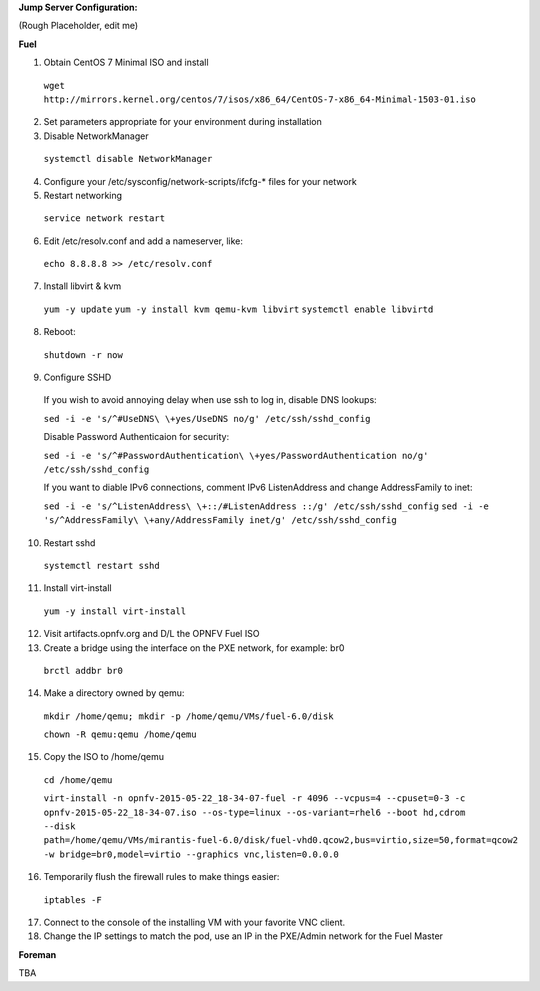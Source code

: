 **Jump Server Configuration:**

(Rough Placeholder, edit me)

**Fuel**

1. Obtain CentOS 7 Minimal ISO and install

  ``wget http://mirrors.kernel.org/centos/7/isos/x86_64/CentOS-7-x86_64-Minimal-1503-01.iso``

2. Set parameters appropriate for your environment during installation

3. Disable NetworkManager

  ``systemctl disable NetworkManager``

4. Configure your /etc/sysconfig/network-scripts/ifcfg-* files for your network

5. Restart networking

  ``service network restart``

6. Edit /etc/resolv.conf and add a nameserver, like:

  ``echo 8.8.8.8 >> /etc/resolv.conf``

7. Install libvirt & kvm

  ``yum -y update``
  ``yum -y install kvm qemu-kvm libvirt``
  ``systemctl enable libvirtd``

8. Reboot:

  ``shutdown -r now``

9. Configure SSHD

  If you wish to avoid annoying delay when use ssh to log in, disable DNS lookups:

  ``sed -i -e 's/^#UseDNS\ \+yes/UseDNS no/g' /etc/ssh/sshd_config``

  Disable Password Authenticaion for security:

  ``sed -i -e 's/^#PasswordAuthentication\ \+yes/PasswordAuthentication no/g' /etc/ssh/sshd_config``

  If you want to diable IPv6 connections, comment IPv6 ListenAddress and change AddressFamily to inet:

  ``sed -i -e 's/^ListenAddress\ \+::/#ListenAddress ::/g' /etc/ssh/sshd_config``
  ``sed -i -e 's/^AddressFamily\ \+any/AddressFamily inet/g' /etc/ssh/sshd_config``

10. Restart sshd

  ``systemctl restart sshd``

11. Install virt-install

  ``yum -y install virt-install``

12. Visit artifacts.opnfv.org and D/L the OPNFV Fuel ISO

13. Create a bridge using the interface on the PXE network, for example: br0

  ``brctl addbr br0``

14. Make a directory owned by qemu:

  ``mkdir /home/qemu; mkdir -p /home/qemu/VMs/fuel-6.0/disk``

  ``chown -R qemu:qemu /home/qemu``

15. Copy the ISO to /home/qemu

  ``cd /home/qemu``

  ``virt-install -n opnfv-2015-05-22_18-34-07-fuel -r 4096 --vcpus=4 --cpuset=0-3 -c opnfv-2015-05-22_18-34-07.iso --os-type=linux --os-variant=rhel6 --boot hd,cdrom --disk path=/home/qemu/VMs/mirantis-fuel-6.0/disk/fuel-vhd0.qcow2,bus=virtio,size=50,format=qcow2 -w bridge=br0,model=virtio --graphics vnc,listen=0.0.0.0``

16. Temporarily flush the firewall rules to make things easier:

  ``iptables -F``

17. Connect to the console of the installing VM with your favorite VNC client.

18. Change the IP settings to match the pod, use an IP in the PXE/Admin network for the Fuel Master

**Foreman**

TBA
